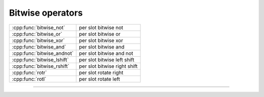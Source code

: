 .. Copyright (c) 2016, Johan Mabille, Sylvain Corlay

   Distributed under the terms of the BSD 3-Clause License.

   The full license is in the file LICENSE, distributed with this software.

.. raw:: html

   <style>
   .rst-content table.docutils {
       width: 100%;
       table-layout: fixed;
   }

   table.docutils .line-block {
       margin-left: 0;
       margin-bottom: 0;
   }

   table.docutils code.literal {
       color: initial;
   }

   code.docutils {
       background: initial;
   }
   </style>

Bitwise operators
=================

+---------------------------------------+----------------------------------------------------+
| :cpp:func:`bitwise_not`               | per slot bitwise not                               |
+---------------------------------------+----------------------------------------------------+
| :cpp:func:`bitwise_or`                | per slot bitwise or                                |
+---------------------------------------+----------------------------------------------------+
| :cpp:func:`bitwise_xor`               | per slot bitwise xor                               |
+---------------------------------------+----------------------------------------------------+
| :cpp:func:`bitwise_and`               | per slot bitwise and                               |
+---------------------------------------+----------------------------------------------------+
| :cpp:func:`bitwise_andnot`            | per slot bitwise and not                           |
+---------------------------------------+----------------------------------------------------+
| :cpp:func:`bitwise_lshift`            | per slot bitwise left shift                        |
+---------------------------------------+----------------------------------------------------+
| :cpp:func:`bitwise_rshift`            | per slot bitwise right shift                       |
+---------------------------------------+----------------------------------------------------+
| :cpp:func:`rotr`                      | per slot rotate right                              |
+---------------------------------------+----------------------------------------------------+
| :cpp:func:`rotl`                      | per slot rotate left                               |
+---------------------------------------+----------------------------------------------------+

----

.. doxygengroup:: batch_bitwise
   :project: xsimd
   :content-only:

